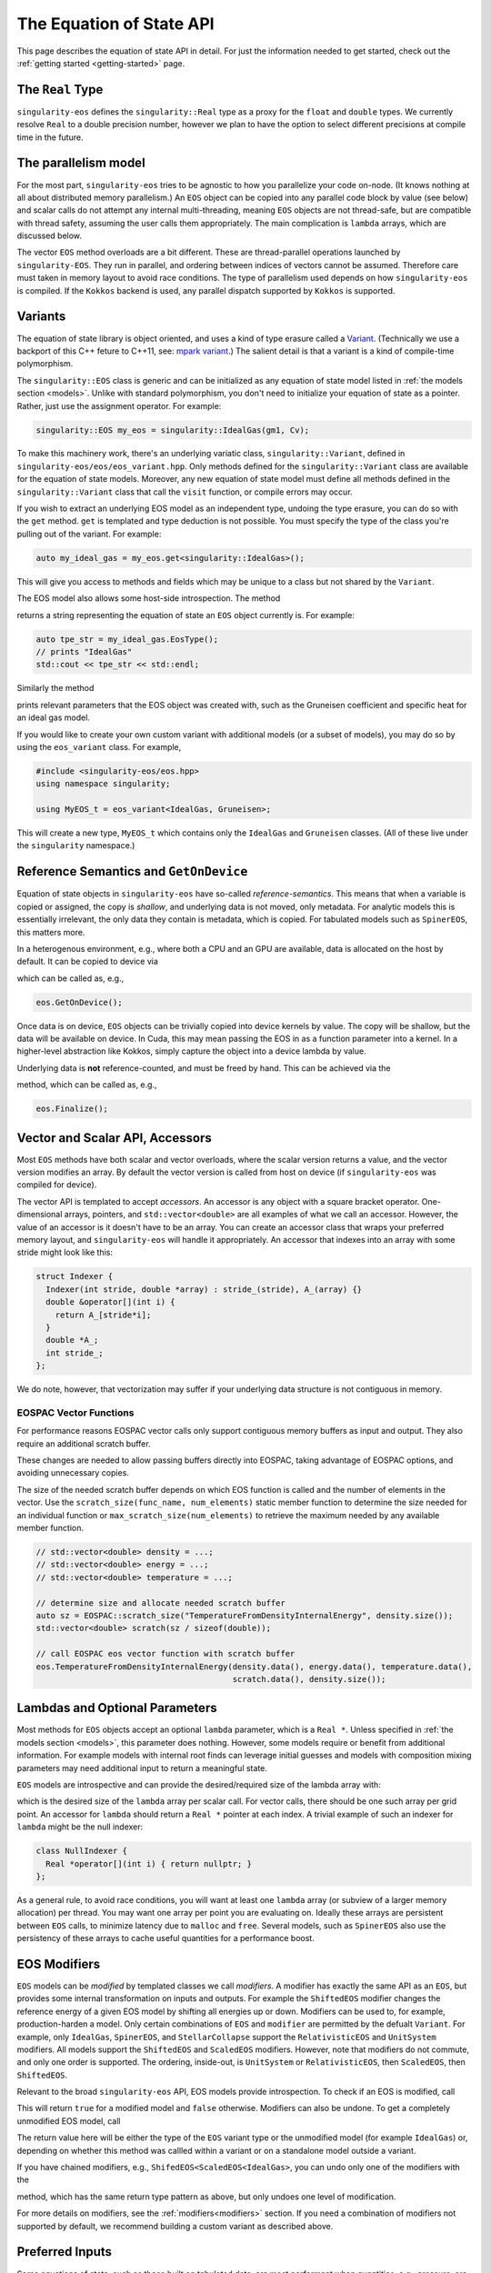 .. _using-eos:

The Equation of State API
=========================

This page describes the equation of state API in detail. For just the
information needed to get started, check out the :ref:`getting started
<getting-started>` page.

The ``Real`` Type
------------------

``singularity-eos`` defines the ``singularity::Real`` type as a proxy
for the ``float`` and ``double`` types. We currently resolve ``Real``
to a double precision number, however we plan to have the option to
select different precisions at compile time in the future.

The parallelism model
----------------------

For the most part, ``singularity-eos`` tries to be agnostic to how you
parallelize your code on-node. (It knows nothing at all about
distributed memory parallelism.) An ``EOS`` object can be copied into
any parallel code block by value (see below) and scalar calls do not
attempt any internal multi-threading, meaning ``EOS`` objects are not
thread-safe, but are compatible with thread safety, assuming the user
calls them appropriately. The main complication is ``lambda`` arrays,
which are discussed below.

The vector ``EOS`` method overloads are a bit different. These are
thread-parallel operations launched by ``singularity-EOS``. They run
in parallel, and ordering between indices of vectors cannot be
assumed. Therefore care must taken in memory layout to avoid race
conditions. The type of parallelism used depends on how
``singularity-eos`` is compiled. If the ``Kokkos`` backend is used,
any parallel dispatch supported by ``Kokkos`` is supported.

.. _variant section:

Variants
---------

The equation of state library is object oriented, and uses a kind of
type erasure called a `Variant`_. (Technically we use a backport of
this C++ feture to C++11, see: `mpark variant`_.) The salient detail
is that a variant is a kind of compile-time polymorphism.

.. _Variant: https://en.cppreference.com/w/cpp/utility/variant

.. _mpark variant: https://en.cppreference.com/w/cpp/utility/variant

The ``singularity::EOS`` class is generic and can be initialized as
any equation of state model listed in :ref:`the models section
<models>`. Unlike with standard polymorphism, you don't need to
initialize your equation of state as a pointer. Rather, just use the
assignment operator. For example:

.. code-block:: cpp

   singularity::EOS my_eos = singularity::IdealGas(gm1, Cv);

To make this machinery work, there's an underlying variatic class,
``singularity::Variant``, defined in
``singularity-eos/eos/eos_variant.hpp``. Only methods defined for the
``singularity::Variant`` class are available for the equation of state
models. Moreover, any new equation of state model must define all
methods defined in the ``singularity::Variant`` class that call the ``visit``
function, or compile errors may occur.

If you wish to extract an underlying EOS model as an independent type,
undoing the type erasure, you can do so with the ``get``
method. ``get`` is templated and type deduction is not possible. You
must specify the type of the class you're pulling out of the
variant. For example:

.. code-block::

   auto my_ideal_gas = my_eos.get<singularity::IdealGas>();

This will give you access to methods and fields which may be unique to
a class but not shared by the ``Variant``.

The EOS model also allows some host-side introspection. The method

.. cpp:function:: static std::string EosType();

returns a string representing the equation of state an ``EOS`` object
currently is. For example:

.. code-block::

  auto tpe_str = my_ideal_gas.EosType();
  // prints "IdealGas"
  std::cout << tpe_str << std::endl;

Similarly the method

.. cpp:function:: void PrintParams() const;

prints relevant parameters that the EOS object was created with, such
as the Gruneisen coefficient and specific heat for an ideal gas model.

If you would like to create your own custom variant with additional
models (or a subset of models), you may do so by using the
``eos_variant`` class. For example,

.. code-block:: cpp

  #include <singularity-eos/eos.hpp>
  using namespace singularity;
  
  using MyEOS_t = eos_variant<IdealGas, Gruneisen>;

This will create a new type, ``MyEOS_t`` which contains only the
``IdealGas`` and ``Gruneisen`` classes. (All of these live under the
``singularity`` namespace.)

Reference Semantics and ``GetOnDevice``
-----------------------------------------

Equation of state objects in ``singularity-eos`` have so-called
*reference-semantics*. This means that when a variable is copied or
assigned, the copy is *shallow*, and underlying data is not moved,
only metadata. For analytic models this is essentially irrelevant, the
only data they contain is metadata, which is copied. For tabulated
models such as ``SpinerEOS``, this matters more.

In a heterogenous environment, e.g., where both a CPU and an GPU are
available, data is allocated on the host by default. It can be copied
to device via

.. cpp:function:: void EOS::GetOnDevice()

which can be called as, e.g.,

.. code-block:: cpp

  eos.GetOnDevice();

Once data is on device, ``EOS`` objects can be trivially copied into
device kernels by value. The copy will be shallow, but the data will
be available on device. In Cuda, this may mean passing the EOS in as a
function parameter into a kernel. In a higher-level abstraction like
Kokkos, simply capture the object into a device lambda by value.

Underlying data is **not** reference-counted, and must be freed by
hand. This can be achieved via the

.. cpp:function:: void EOS::Finalize()
   
method, which can be called as, e.g.,

.. code-block:: cpp

  eos.Finalize();

Vector and Scalar API, Accessors
---------------------------------

Most ``EOS`` methods have both scalar and vector overloads, where the
scalar version returns a value, and the vector version modifies an
array. By default the vector version is called from host on device (if
``singularity-eos`` was compiled for device).

The vector API is templated to accept *accessors*. An accessor is any
object with a square bracket operator. One-dimensional arrays,
pointers, and ``std::vector<double>`` are all examples of what we call
an accessor. However, the value of an accessor is it doesn't have to
be an array. You can create an accessor class that wraps your
preferred memory layout, and ``singularity-eos`` will handle it
appropriately. An accessor that indexes into an array with some stride
might look like this:

.. code-block:: cpp

  struct Indexer {
    Indexer(int stride, double *array) : stride_(stride), A_(array) {}
    double &operator[](int i) {
      return A_[stride*i];
    }
    double *A_;
    int stride_;
  };

We do note, however, that vectorization may suffer if your underlying
data structure is not contiguous in memory.

.. _eospac_vector:

EOSPAC Vector Functions
~~~~~~~~~~~~~~~~~~~~~~~

For performance reasons EOSPAC vector calls only support contiguous memory
buffers as input and output. They also require an additional scratch buffer.

These changes are needed to allow passing buffers directly into EOSPAC, taking
advantage of EOSPAC options, and avoiding unnecessary copies.

The size of the needed scratch buffer depends on which EOS function is called
and the number of elements in the vector. Use the ``scratch_size(func_name, num_elements)``
static member function to determine the size needed for an individual function
or ``max_scratch_size(num_elements)`` to retrieve the maximum needed by any
available member function.

.. code-block:: cpp

   // std::vector<double> density = ...;
   // std::vector<double> energy = ...;
   // std::vector<double> temperature = ...;

   // determine size and allocate needed scratch buffer
   auto sz = EOSPAC::scratch_size("TemperatureFromDensityInternalEnergy", density.size());
   std::vector<double> scratch(sz / sizeof(double));

   // call EOSPAC eos vector function with scratch buffer
   eos.TemperatureFromDensityInternalEnergy(density.data(), energy.data(), temperature.data(),
                                            scratch.data(), density.size());

Lambdas and Optional Parameters
--------------------------------

Most methods for ``EOS`` objects accept an optional ``lambda``
parameter, which is a ``Real *``. Unless specified in :ref:`the
models section <models>`, this parameter does nothing. However, some
models require or benefit from additional information. For example
models with internal root finds can leverage initial guesses and
models with composition mixing parameters may need additional input to
return a meaningful state.

``EOS`` models are introspective and can provide the desired/required
size of the lambda array with:

.. cpp:function:: int EOS::nlambda()

which is the desired size of the ``lambda`` array per scalar call. For
vector calls, there should be one such array per grid point. An
accessor for ``lambda`` should return a ``Real *`` pointer at each
index. A trivial example of such an indexer for ``lambda`` might be
the null indexer:

.. code-block:: cpp

  class NullIndexer {
    Real *operator[](int i) { return nullptr; }
  };

As a general rule, to avoid race conditions, you will want at least
one ``lambda`` array (or subview of a larger memory allocation) per
thread. You may want one array per point you are evaluating
on. Ideally these arrays are persistent between ``EOS`` calls, to
minimize latency due to ``malloc`` and ``free``. Several models, such
as ``SpinerEOS`` also use the persistency of these arrays to cache
useful quantities for a performance boost.

EOS Modifiers
--------------

``EOS`` models can be *modified* by templated classes we call
*modifiers*. A modifier has exactly the same API as an ``EOS``, but
provides some internal transformation on inputs and outputs. For
example the ``ShiftedEOS`` modifier changes the reference energy of a
given EOS model by shifting all energies up or down. Modifiers can be
used to, for example, production-harden a model. Only certain
combinations of ``EOS`` and ``modifier`` are permitted by the defualt
``Variant``. For example, only ``IdealGas``, ``SpinerEOS``, and
``StellarCollapse`` support the ``RelativisticEOS`` and ``UnitSystem``
modifiers. All models support the ``ShiftedEOS`` and ``ScaledEOS``
modifiers. However, note that modifiers do not commute, and only one
order is supported. The ordering, inside-out, is ``UnitSystem`` or
``RelativisticEOS``, then ``ScaledEOS``, then ``ShiftedEOS``.

Relevant to the broad ``singularity-eos`` API, EOS models provide
introspection. To check if an EOS is modified, call

.. cpp:function:: bool IsModified() const;

This will return ``true`` for a modified model and ``false``
otherwise. Modifiers can also be undone. To get a completely
unmodified EOS model, call

.. cpp:function:: auto GetUnmodifiedObject();

The return value here will be either the type of the ``EOS`` variant
type or the unmodified model (for example ``IdealGas``) or, depending
on whether this method was callled within a variant or on a standalone
model outside a variant.

If you have chained modifiers, e.g.,
``ShifedEOS<ScaledEOS<IdealGas>``, you can undo only one of the
modifiers with the

.. cpp:function:: auto UnmodifyOnce();

method, which has the same return type pattern as above, but only
undoes one level of modification.

For more details on modifiers, see the :ref:`modifiers<modifiers>`
section. If you need a combination of modifiers not supported by
default, we recommend building a custom variant as described above.

Preferred Inputs
-----------------

Some equations of state, such as those built on tabulated data, are
most performant when quantities, e.g., pressure, are requested in
terms of density and temperature. Others may be most performant for
density and specific internal energy.

Most fluid codes work in terms of density and energy. However, for a
model that prefers density and temperature inputs, it may be better
compute temperature first, then compute other quantities given density
and temperature, rather than computing everything from density and
energy.

``singularity-eos`` offers some introspection to enable users to
determine what the right sequence of calls to make is:

.. cpp:function:: static constexpr unsigned long PreferredInput();

The return value is a bit field, represented as a number, where each
nonzero bit in the field represents some thermodynamic quantity like
density or temperature. You can check whether or not an eos prefers
energy or temperature as an input via code like this:

.. code-block:: cpp

  using namespace singularity;
  auto preferred_input = my_eos.PreferredInput();
  bool en_preferred = preferred_input & thermalqs::specific_internal_energy;
  bool temp_preferred = preferred_input & thermalqs::temperature;

Here the bitwise and operator masks out a specific flag, allowing one
to check whether or not the bitfield contains that flag.

The available flags in the ``singulartiy::thermalqs`` namespace are
currently:
* ``thermalqs::none``
* ``thermalqs::density``
* ``thermalqs::specific_internal_energy``
* ``thermalqs::pressure``
* ``thermalqs::temperature``
* ``thermalqs::specific_heat``
* ``thermalqs::bulk_modulus``
* ``thermalqs::all_values``

however, most EOS models only specify that they prefer density and
temperature or density and specific internal energy.

.. _eos builder section:

EOS Builder
------------

The inclusion of modifiers can make building a desired equation of
state somewhat cumbersome. To handle this, we have implemented the
``EOSBuilder`` machinery. ``EOSBuilder`` is a set of functions that
provides a declarative interface for building an equation of state
object.

The EOS Builder functions and types are defined in the
``singularity::EOSBuilder`` namespace. The key function is

.. cpp:function:: EOS EOSBuilder::buildEOS(EOSBuilder::EOSType t, EOSBuilder::params_t base_params, EOSBuilder::modifiers_t modifiers)

* ``EOSBuilder::EOSType`` is an enum class with names that match the various EOS classes defined in :ref:`the models section <models>`; for example, ``EOSBuilder::EOSType::IdealGas``.
* ``EOSBuilder::params_t`` is a dictionary object with some type erasure, which maps strings to the types ``std::string``, ``int``, or ``Real``. It is used to map parameter names to their values for class constructors.
* ``EOSBuilder::modifiers_t`` is a dictionary from the ``EOSModifier`` enum class, which works identically to the ``EOSType`` enum but for modifiers, to ``params_t`` objects, specifying the constructor values for each modifier.

Putting it all together, initializing an ``IdealGas`` with
``EOSBuilder`` looks something like this:

.. code-block:: cpp

  using namespace singularity;
  EOSBuilder::EOSType type = EOSBuilder::EOSType::IdealGas;
  EOSBuilder::modifiers_t modifiers;
  EOSBuilder::params_t base_params, shifted_params, scaled_params;
  base_params["Cv"].emplace<Real>(Cv);
  base_params["gm1"].emplace<Real>(gm1);
  shifted_params["shift"].emplace<Real>(shift);
  scaled_params["scale"].emplace<Real>(scale);
  modifiers[EOSBuilder::EOSModifier::Shifted] = shifted_params;
  modifiers[EOSBuilder::EOSModifier::Scaled] = scaled_params;
  EOS eos = EOSBuilder::buildEOS(type, base_params, modifiers);


.. _eos methods reference section:

Equation of State Methods Reference
------------------------------------

Below the scalar functions are listed. In general, a vector version of
each of these functions exists, which returns void and takes indexers
of each input followed by each output. All of these functions are
available on both host and device (if compiled for a system with a
discrete accelerator).

Functions are named descriptively, and therefore the method names
should be self explanatory. Unless specified, all units are in
cgs. Unless specified, all functions work on device, if the code is
compiled appropriately. The exceptions are constructors,
``GetOnDevice``, and ``Finalize``, all of which are host-only.

.. cpp:function:: Real TemperatureFromDensityInternalEnergy(const Real rho, const Real sie, Rela &lambda = nullptr) const;

Returns temperature in Kelvin. Inputs are density in :math:`g/cm^3`
and specific internal energy in :math:`erg/g`. The vector equivalent
of this function is

.. code-block::

  template <typename RealIndexer, typename ConstRealIndexer, typename LambdaIndexer>
  inline void
  TemperatureFromDensityInternalEnergy(ConstRealIndexer &&rhos, ConstRealIndexer &&sies,
                                       RealIndexer &&temperatures, const int num,
                                       LambdaIndexer &&lambdas) const;

where ``rhos`` and ``sies`` are input arrays and ``temperatures`` is
an output array. ``num`` is the size of those arrays and ``lambdas``
is an optional array of ``lambda`` arrays. In general, every scalar
function that returns a real number given a thermodynamic state has a
vector function with analogous signature. The optional ``lambda``
parameter is always last in the function signature. As they are all
almost exactly analogous to their scalar counterparts, we will mostly
not list the vector functions here.

.. cpp:function:: Real InternalEnergyFromDensityTemperature(const Real rho, const Real temperature, Real *lambda=nullptr) const;

returns specific internal energy in :math:`erg/g` given a density in
:math:`g/cm^3` and a temperature in Kelvin.

.. cpp:function:: Real PressureFromDensityTemperature(const Real rho, const Real temperature, Real *lambda = nullptr) const;

returns pressure in Barye given density in :math:`g/cm^3` and temperature in Kelvin.

.. cpp:function:: Real PressureFromDensityInternalEnergy(const Real rho, const Real temperature, Real *lambda = nullptr) const;

returns pressure in Barye given density in :math:`g/cm^3` and specific
internal energy in :math:`erg/g`.

.. cpp:function:: Real SpecificHeatFromDensityTemperature(const Real rho, const Real temperature, Real *lambda = nullptr) const;

returns specific heat capacity at constant volume, in units of
:math:`erg/(g K)` in terms of density in :math:`g/cm^3` and
temperature in Kelvin.

.. cpp:function:: Real SpecificHeatFromDensityInternalEnergy(const Real rho, const Real sie, Real *lambda = nullptr) const;

returns specific heat capacity at constant volume, in units of
:math:`erg/(g K)` in terms of density in :math:`g/cm^3` and specific
internal energy in :math:`erg/g`.

.. cpp:function:: Real BulkModulusFromDensityTemperature(const Real rho, const Real temperature, Real *lambda = nullptr) const;

returns the the bulk modulus

.. math::

  B_s = (\partial P/\partial \rho)_s

in units of :math:`g cm^2/s^2` given density in :math:`g/cm^3` and
temperature in Kelvin. For most material models, the square of the
sound speed is given by

.. math::

   c_s^2 = \frac{B_S}{\rho}

Note that for relativistic models,

.. math::

   c_s^2 = \frac{B_S}{w}

where :math:`w = \rho h` for specific entalpy :math:`h` is the
enthalpy by volume. The sound speed may also differ for, e.g., porous
models, where the pressure is less directly correlated with the
density.

.. cpp:function:: Real BulkModulusFromDensityInternalEnergy(const Real rho, const Real sie, Real *lambda = nullptr) const;

returns the bulk modulus in units of :math:`g cm^2/s^2` given density
in :math:`g/cm^3` and specific internal energy in :math:`erg/g`.

.. cpp:function:: Real GruneisenParamFromDensityTemperature(const Real rho, const Real temperature, Real *lambda = nullptr) const;

returns the unitless Gruneisen parameter

.. math::

  \Gamma = \frac{1}{\rho}\left(\frac{\partial P}{\partial \varepsilon}\right)_\rho

given density in :math:`g/cm^3` and temperature in Kelvin.

.. cpp:function:: Real GruneisenParamFromDensityInternalEnergy(const Real rho, const Real sie, Real *lambda = nullptr) const;

returns the unitless Gruneisen parameter given density in
:math:`g/cm^3` and specific internal energy in :math:`erg/g`.

The function

.. cpp:function:: void ValuesAtReferenceState(Real &rho, Real &temp, Real &sie, Real &press, Real &cv, Real &bmod, Real &dpde, Real &dvdt, Real *lambda = nullptr) const;

fills the density, temperature, specific internal energy, pressure,
and thermodynamic derivatives a specifically chosen characteristic
"reference" state. For terrestrial equations of state, this reference
state is probably close to standard density and pressure. For
astrophysical models, it will be chosen to be close to a
representative energy and density scale.

The function

.. cpp:function:: void FillEos(Real &rho, Real &temp, Real &energy, Real &press, Real &cv, Real &bmod, const unsigned long output, Real *lambda = nullptr) const;

is a a bit of a special case. ``output`` is a bitfield represented as
an unsigned 64 bit number. Quantities such ``pressure`` and
``specific_internal_energy`` can be represented in the ``output``
field by flipping the appropriate bits. There is one bit per
quantity. ``FillEos`` sets all parameters (passed in by reference)
requested in the ``output`` field utilizing all paramters not
requested in the ``output`` flag, which are assumed to be input.

The ``output`` variable uses the same ``thermalqs`` flags as the
``PreferredInput`` method. If an insufficient number of variables are
passed in as input, or if the input is not a combination supported by
a given model, the function is expected to raise an error. The exact
combinations of inputs and ouptuts supported is model
dependent. However, the user will always be able to use density and
temperature or internal energy as inputs and get all other
quantities as outputs.

Methods Used for Mixed Cell Closures
--------------------------------------

Several methods were developed in support of mixed cell closures. In particular:

.. cpp:function:: Real MinimumDensity() const;

and 

.. cpp:function:: Real MinimumTemperature() const;

provide bounds for valid inputs into a table, which can be used by a
root finder to meaningful bound the root search. Similarly,

.. cpp:function:: Real RhoPmin(const Real temp) const;

returns the density at which pressure is minimized for a given
temperature. This is again useful for root finds.
